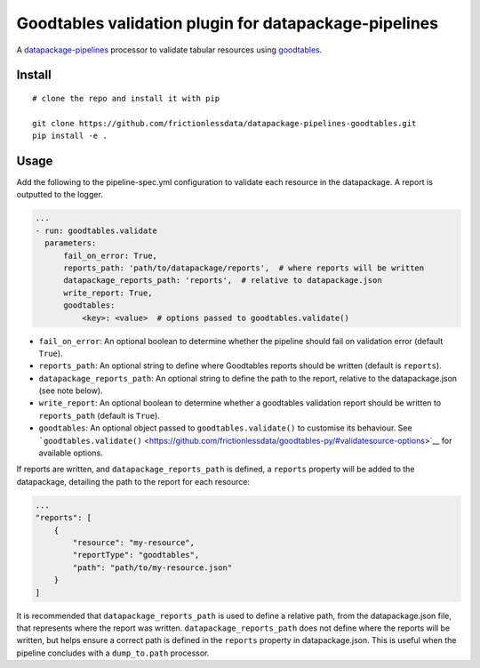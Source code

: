 Goodtables validation plugin for datapackage-pipelines
======================================================

| |Travis|
| |Coveralls|
| |PyPi|
| |SemVer|
| |Gitter|

A
`datapackage-pipelines <https://github.com/frictionlessdata/datapackage-pipelines>`__
processor to validate tabular resources using
`goodtables <https://github.com/frictionlessdata/goodtables-py>`__.

Install
-------

::

    # clone the repo and install it with pip

    git clone https://github.com/frictionlessdata/datapackage-pipelines-goodtables.git
    pip install -e .

Usage
-----

Add the following to the pipeline-spec.yml configuration to validate
each resource in the datapackage. A report is outputted to the logger.

.. code:: yaml

      ...
      - run: goodtables.validate
        parameters:
            fail_on_error: True,
            reports_path: 'path/to/datapackage/reports',  # where reports will be written
            datapackage_reports_path: 'reports',  # relative to datapackage.json
            write_report: True,
            goodtables:
                <key>: <value>  # options passed to goodtables.validate()

-  ``fail_on_error``: An optional boolean to determine whether the
   pipeline should fail on validation error (default ``True``).
-  ``reports_path``: An optional string to define where Goodtables
   reports should be written (default is ``reports``).
-  ``datapackage_reports_path``: An optional string to define the path
   to the report, relative to the datapackage.json (see note below).
-  ``write_report``: An optional boolean to determine whether a
   goodtables validation report should be written to ``reports_path``
   (default is ``True``).
-  ``goodtables``: An optional object passed to
   ``goodtables.validate()`` to customise its behaviour. See
   ```goodtables.validate()`` <https://github.com/frictionlessdata/goodtables-py/#validatesource-options>`__
   for available options.

If reports are written, and ``datapackage_reports_path`` is defined, a
``reports`` property will be added to the datapackage, detailing the
path to the report for each resource:

.. code:: json

    ...
    "reports": [
        {
            "resource": "my-resource",
            "reportType": "goodtables",
            "path": "path/to/my-resource.json"
        }
    ]

It is recommended that ``datapackage_reports_path`` is used to define a
relative path, from the datapackage.json file, that represents where the
report was written. ``datapackage_reports_path`` does not define where
the reports will be written, but helps ensure a correct path is defined
in the ``reports`` property in datapackage.json. This is useful when the
pipeline concludes with a ``dump_to.path`` processor.

.. |Travis| image:: https://img.shields.io/travis/frictionlessdata/datapackage-pipelines-goodtables/master.svg
   :target: https://travis-ci.org/frictionlessdata/datapackage-pipelines-goodtables
.. |Coveralls| image:: http://img.shields.io/coveralls/frictionlessdata/datapackage-pipelines-goodtables/master.svg
   :target: https://coveralls.io/r/frictionlessdata/datapackage-pipelines-goodtables?branch=master
.. |PyPi| image:: https://img.shields.io/pypi/v/datapackage-pipelines-goodtables.svg
   :target: https://pypi.python.org/pypi/datapackage-pipelines-goodtables
.. |SemVer| image:: https://img.shields.io/badge/versions-SemVer-brightgreen.svg
   :target: http://semver.org/
.. |Gitter| image:: https://img.shields.io/gitter/room/frictionlessdata/chat.svg
   :target: https://gitter.im/frictionlessdata/chat

